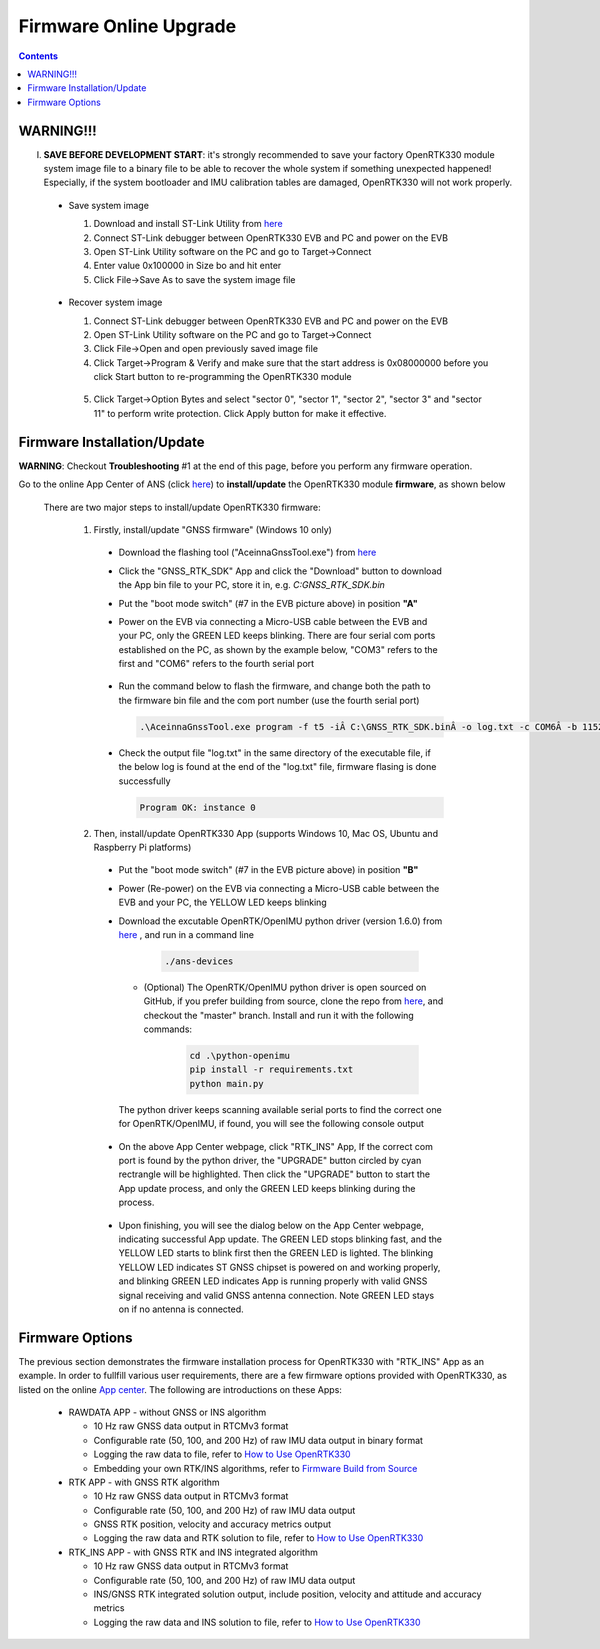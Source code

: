 Firmware Online Upgrade
=================================

.. contents:: Contents
    :local:


WARNING!!!
~~~~~~~~~~~~~~~~~~~~~~~
I. **SAVE BEFORE DEVELOPMENT START**: it's strongly recommended to save your factory OpenRTK330 module system image file to a binary file to be able to recover the whole system if something unexpected happened! Especially, if the system bootloader and IMU calibration tables are damaged, OpenRTK330 will not work properly.

 - Save system image

   1. Download and install ST-Link Utility from `here <https://www.st.com/en/development-tools/stsw-link004.html>`_
   2. Connect ST-Link debugger between OpenRTK330 EVB and PC and power on the EVB
   3. Open ST-Link Utility software on the PC and go to Target->Connect
   4. Enter value 0x100000 in Size bo and hit enter
   5. Click File->Save As to save the system image file

    .. figure:: media/save_image.png
                :width: 6.5in
                :height: 4.0in

 - Recover system image

   1. Connect ST-Link debugger between OpenRTK330 EVB and PC and power on the EVB
   2. Open ST-Link Utility software on the PC and go to Target->Connect
   3. Click File->Open and open previously saved image file
   4. Click Target->Program & Verify and make sure that the start address is 0x08000000 before you click Start button to re-programming the OpenRTK330 module

    .. figure:: media/re-download_image.png
                    :width: 5.5in
                    :height: 3.5in
   
   5. Click Target->Option Bytes and select "sector 0", "sector 1", "sector 2", "sector 3" and "sector 11" to perform write protection. Click Apply button for make it effective. 

     .. figure:: media/protect_sections.png
                    :width: 5.5in
                    :height: 9.5in    


Firmware Installation/Update
~~~~~~~~~~~~~~~~~~~~~~~~~~~~~~~~~~~~~

**WARNING**: Checkout **Troubleshooting** #1 at the end of this page, before you perform any firmware operation.

.. 2. **Connect** the OpenRTK330 EVB to a PC via a Micro-USB cable, four serial ports are established on your PC as shown below (e.g. on Windows 10), meanwhile the EVB is powered up by this USB connection. In the context of this manual, we refer "COM3" to the FIRST serial port and refer the other three serial ports to the SECOND, THRID and FOURTH serial port in increasing order.


.. Alternatively, the EVB can be powered up directly by a 9-12v DC adapter/generator. In this case, the USB connection is just a data link. The LED beside the Micro-USB port on the EVB is always on if powered up.



Go to the online App Center of ANS (click `here <https://developers.aceinna.com/code/apps>`_) to **install/update** the OpenRTK330 module **firmware**, as shown below
  
  .. figure:: media/download_openrtk330_firmware.png
          :width: 7.0in
          :height: 3.0in

  There are two major steps to install/update OpenRTK330 firmware:
  
    1. Firstly, install/update "GNSS firmware" (Windows 10 only)

      * Download the flashing tool ("AceinnaGnssTool.exe") from `here <https://virtualmachinesdiag817.blob.core.windows.net/tools/AceinnaGnssTool.exe>`_
      * Click the "GNSS_RTK_SDK" App and click the "Download" button to download the App bin file to your PC, store it in, e.g. *C:\GNSS_RTK_SDK.bin*
      * Put the "boot mode switch" (#7 in the EVB picture above) in position **"A"**
      * Power on the EVB via connecting a Micro-USB cable between the EVB and your PC, only the GREEN LED keeps blinking. There are four serial com ports established on the PC, as shown by the example below, "COM3" refers to the first and "COM6" refers to the fourth serial port

        .. figure:: media/FourSerialPorts.PNG
          :width: 5.0in
          :height: 2.0in

      * Run the command below to flash the firmware, and change both the path to the firmware bin file and the com port number (use the fourth serial port)

        .. code-block:: python

          .\AceinnaGnssTool.exe program -f t5 -iÂ C:\GNSS_RTK_SDK.binÂ -o log.txt -c COM6Â -b 115200 -m SQI -e TRUE -r TRUE

      * Check the output file "log.txt" in the same directory of the executable file, if the below log is found at the end of the "log.txt" file, firmware flasing is done successfully

        .. code-block:: python

          Program OK: instance 0


    2. Then, install/update OpenRTK330 App (supports Windows 10, Mac OS, Ubuntu and Raspberry Pi platforms) 
    
      * Put the "boot mode switch" (#7 in the EVB picture above) in position **"B"**
      * Power (Re-power) on the EVB via connecting a Micro-USB cable between the EVB and your PC, the YELLOW LED keeps blinking
      * Download the excutable OpenRTK/OpenIMU python driver (version 1.6.0) from `here <https://github.com/Aceinna/python-openimu/releases>`_ , and run in a command line          

          .. code-block:: bash

              ./ans-devices

        - (Optional) The OpenRTK/OpenIMU python driver is open sourced on GitHub, if you prefer building from source, clone the repo from `here <https://github.com/Aceinna/python-openimu>`_, and checkout the "master" branch. Install and run it with the following commands:

            .. code-block:: python

                cd .\python-openimu
                pip install -r requirements.txt
                python main.py

        The python driver keeps scanning available serial ports to find the correct one for OpenRTK/OpenIMU, if found, you will see the following console output

          .. figure:: media/python_driver_connects.PNG
            :width: 6.0in
            :height: 1.0in

      * On the above App Center webpage, click "RTK_INS" App, If the correct com port is found by the python driver, the "UPGRADE" button circled by cyan rectrangle will be highlighted. Then click the "UPGRADE" button to start the App update process, and only the GREEN LED keeps blinking during the process. 
      
        .. figure:: media/app_upgrade.png
            :width: 6.5in
            :height: 4.0in

      * Upon finishing, you will see the dialog below on the App Center webpage, indicating successful App update. The GREEN LED stops blinking fast, and the YELLOW LED starts to blink first then the GREEN LED is lighted. The blinking YELLOW LED indicates ST GNSS chipset is powered on and working properly, and blinking GREEN LED indicates App is running properly with valid GNSS signal receiving and valid GNSS antenna connection. Note GREEN LED stays on if no antenna is connected.

        .. figure:: media/App_Upgrade_Suc.PNG
            :width: 6.5in
            :height: 4.0in
      
.. Then, connect the SMA female connector with a satellite antenna (OpenRTK330 EVB can power on the antenna if passive, otherwise use a DC blocker), the Green LED starts flashing, indicating the OpenRTK330 INS App is running with valid GNSS signal. At this point, the firmware is loaded completely.

.. At this point, the OpenRTK330 firmware is loaded and ready for GNSS RTK positioning that also requires internet connection to a NTRIP server for GNSS data correction.  and then connects with Aceinna's OpenRTK Android App for internet connectivity (see next section). Alternatively, the following step can be performed to get internet connectivity

.. (optional) Connect the EVB (RJ45 connector) with a network router/gateway with an Ethernet cable, the usage of this connection will also be addressed in next section

Firmware Options
~~~~~~~~~~~~~~~~~
The previous section demonstrates the firmware installation process for OpenRTK330 with "RTK_INS" App as an example. In order to fullfill various user requirements, there are a few firmware options provided with OpenRTK330, as listed on the online `App center <https://developers.aceinna.com/code/apps>`_. The following are introductions on these Apps:

  * RAWDATA APP - without GNSS or INS algorithm

    * 10 Hz raw GNSS data output in RTCMv3 format
    * Configurable rate (50, 100, and 200 Hz) of raw IMU data output in binary format
    * Logging the raw data to file, refer to `How to Use OpenRTK330 <https://openrtk.readthedocs.io/en/latest/useOpenRTK.html>`_
    * Embedding your own RTK/INS algorithms, refer to `Firmware Build from Source <https://openrtk.readthedocs.io/en/latest/build_firmware.html>`_ 


  * RTK APP - with GNSS RTK algorithm

    * 10 Hz raw GNSS data output in RTCMv3 format
    * Configurable rate (50, 100, and 200 Hz) of raw IMU data output 
    * GNSS RTK position, velocity and accuracy metrics output
    * Logging the raw data and RTK solution to file, refer to `How to Use OpenRTK330 <https://openrtk.readthedocs.io/en/latest/useOpenRTK.html>`_

  * RTK_INS APP - with GNSS RTK and INS integrated algorithm

    * 10 Hz raw GNSS data output in RTCMv3 format
    * Configurable rate (50, 100, and 200 Hz) of raw IMU data output 
    * INS/GNSS RTK integrated solution output, include position, velocity and attitude and accuracy metrics
    * Logging the raw data and INS solution to file, refer to `How to Use OpenRTK330 <https://openrtk.readthedocs.io/en/latest/useOpenRTK.html>`_

  .. * DEMO APP - GNSS RTK playback
  
  